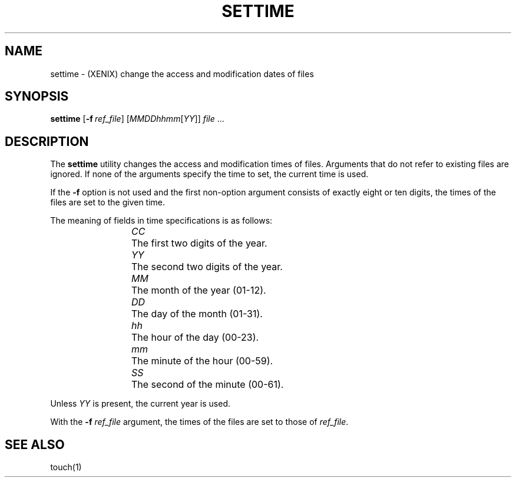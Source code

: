 .\"
.\" Sccsid @(#)settime.1	1.1 (gritter) 8/23/03
.TH SETTIME 1XNX "8/23/03" "" "XENIX System Compatibility"
.SH NAME
settime \- (XENIX) change the access and modification dates of files
.SH SYNOPSIS
\fBsettime\fR [\fB\-f\fI\ ref_file\fR] [\fIMMDDhhmm\fR[\fIYY\fR]] \fIfile\fR ...
.SH DESCRIPTION
The
.B settime
utility
changes the access and modification times of files.
Arguments that do not refer to existing files are ignored.
If none of the arguments specify the time to set,
the current time is used.
.PP
If the
.B \-f
option is not used
and the first non-option argument consists of exactly eight or ten digits,
the times of the files are set to the given time.
.PP
The meaning of fields in time specifications is as follows:
.RS
.PP
\fICC\fP	The first two digits of the year.
.br
\fIYY\fP	The second two digits of the year.
.br
\fIMM\fP	The month of the year (01-12).
.br
\fIDD\fP	The day of the month (01-31).
.br
\fIhh\fP	The hour of the day (00-23).
.br
\fImm\fP	The minute of the hour (00-59).
.br
\fISS\fP	The second of the minute (00-61).
.RE
.PP
Unless
.I YY
is present, the current year is used.
.PP
With the \fB\-f\fI ref_file\fR argument,
the times of the files are set to those of
.IR ref_file .
.SH "SEE ALSO"
touch(1)
